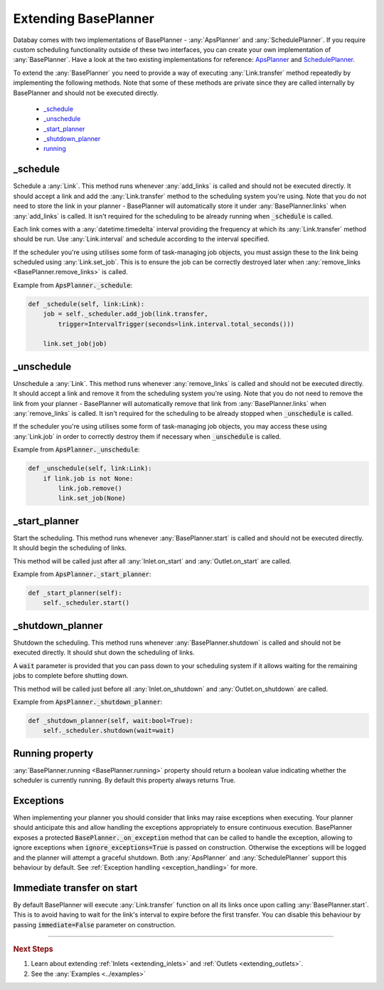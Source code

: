 .. _extending_base_planner:

Extending BasePlanner
=====================

Databay comes with two implementations of BasePlanner - :any:`ApsPlanner` and :any:`SchedulePlanner`. If you require custom scheduling functionality outside of these two interfaces, you can create your own implementation of :any:`BasePlanner`. Have a look at the two existing implementations for reference: `ApsPlanner <../_modules/databay/planners/aps_planner.html>`_ and `SchedulePlanner <../_modules/databay/planners/schedule_planner.html>`_.

To extend the :any:`BasePlanner` you need to provide a way of executing :any:`Link.transfer` method repeatedly by implementing the following methods. Note that some of these methods are private since they are called internally by BasePlanner and should not be executed directly.

.. container:: contents local topic

    * `_schedule <extending_base_planner.html#schedule>`__
    * `_unschedule <extending_base_planner.html#unschedule>`__
    * `_start_planner <extending_base_planner.html#start-planner>`__
    * `_shutdown_planner <extending_base_planner.html#shutdown-planner>`__
    * `running <extending_base_planner.html#running-property>`__


_schedule
---------

Schedule a :any:`Link`. This method runs whenever :any:`add_links` is called and should not be executed directly. It should accept a link and add the :any:`Link.transfer` method to the scheduling system you're using. Note that you do not need to store the link in your planner - BasePlanner will automatically store it under :any:`BasePlanner.links` when :any:`add_links` is called. It isn't required for the scheduling to be already running when :code:`_schedule` is called.

Each link comes with a :any:`datetime.timedelta` interval providing the frequency at which its :any:`Link.transfer` method should be run. Use :any:`Link.interval` and schedule according to the interval specified.

If the scheduler you're using utilises some form of task-managing job objects, you must assign these to the link being scheduled using :any:`Link.set_job`. This is to ensure the job can be correctly destroyed later when :any:`remove_links <BasePlanner.remove_links>` is called.

Example from :code:`ApsPlanner._schedule`:

.. code-block:: python

    def _schedule(self, link:Link):
        job = self._scheduler.add_job(link.transfer,
            trigger=IntervalTrigger(seconds=link.interval.total_seconds()))

        link.set_job(job)



_unschedule
-----------

Unschedule a :any:`Link`. This method runs whenever :any:`remove_links` is called and should not be executed directly. It should accept a link and remove it from the scheduling system you're using. Note that you do not need to remove the link from your planner - BasePlanner will automatically remove that link from :any:`BasePlanner.links` when :any:`remove_links` is called. It isn't required for the scheduling to be already stopped when :code:`_unschedule` is called.

If the scheduler you're using utilises some form of task-managing job objects, you may access these using :any:`Link.job` in order to correctly destroy them if necessary when :code:`_unschedule` is called.

Example from :code:`ApsPlanner._unschedule`:

.. code-block:: python

    def _unschedule(self, link:Link):
        if link.job is not None:
            link.job.remove()
            link.set_job(None)

_start_planner
--------------

Start the scheduling. This method runs whenever :any:`BasePlanner.start` is called and should not be executed directly. It should begin the scheduling of links.

This method will be called just after all :any:`Inlet.on_start` and :any:`Outlet.on_start` are called.

Example from :code:`ApsPlanner._start_planner`:

.. code-block:: python

    def _start_planner(self):
        self._scheduler.start()

_shutdown_planner
-----------------

Shutdown the scheduling. This method runs whenever :any:`BasePlanner.shutdown` is called and should not be executed directly. It should shut down the scheduling of links.

A :code:`wait` parameter is provided that you can pass down to your scheduling system if it allows waiting for the remaining jobs to complete before shutting down.

This method will be called just before all :any:`Inlet.on_shutdown` and :any:`Outlet.on_shutdown` are called.

Example from :code:`ApsPlanner._shutdown_planner`:

.. code-block:: python

    def _shutdown_planner(self, wait:bool=True):
        self._scheduler.shutdown(wait=wait)


Running property
----------------

:any:`BasePlanner.running <BasePlanner.running>` property should return a boolean value indicating whether the scheduler is currently running. By default this property always returns True.

Exceptions
----------

When implementing your planner you should consider that links may raise exceptions when executing. Your planner should anticipate this and allow handling the exceptions appropriately to ensure continuous execution. BasePlanner exposes a protected :code:`BasePlanner._on_exception` method that can be called to handle the exception, allowing to ignore exceptions when :code:`ignore_exceptions=True` is passed on construction. Otherwise the exceptions will be logged and the planner will attempt a graceful shutdown. Both :any:`ApsPlanner` and :any:`SchedulePlanner` support this behaviour by default. See :ref:`Exception handling <exception_handling>` for more.


Immediate transfer on start
---------------------------

By default BasePlanner will execute :any:`Link.transfer` function on all its links once upon calling :any:`BasePlanner.start`. This is to avoid having to wait for the link's interval to expire before the first transfer. You can disable this behaviour by passing :code:`immediate=False` parameter on construction.


----

.. rubric:: Next Steps

#. Learn about extending :ref:`Inlets <extending_inlets>` and :ref:`Outlets <extending_outlets>`.
#. See the :any:`Examples <../examples>`



